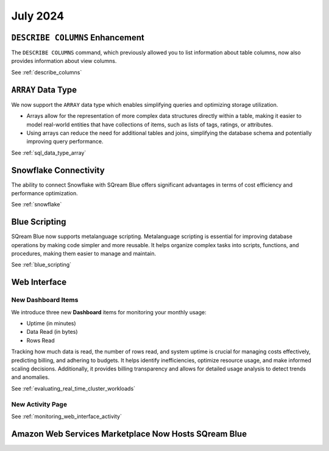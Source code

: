 .. _july_2024:

*********
July 2024
*********

``DESCRIBE COLUMNS`` Enhancement
================================

The ``DESCRIBE COLUMNS`` command, which previously allowed you to list information about table columns, now also provides information about view columns.
   
See :ref:`describe_columns`

``ARRAY`` Data Type
===================

We now support the ``ARRAY`` data type which enables simplifying queries and optimizing storage utilization. 

* Arrays allow for the representation of more complex data structures directly within a table, making it easier to model real-world entities that have collections of items, such as lists of tags, ratings, or attributes.

* Using arrays can reduce the need for additional tables and joins, simplifying the database schema and potentially improving query performance.

See :ref:`sql_data_type_array`

Snowflake Connectivity
======================

The ability to connect Snowflake with SQream Blue offers significant advantages in terms of cost efficiency and performance optimization.

See :ref:`snowflake`

Blue Scripting
==============

SQream Blue now supports metalanguage scripting. Metalanguage scripting is essential for improving database operations by making code simpler and more reusable. It helps organize complex tasks into scripts, functions, and procedures, making them easier to manage and maintain.

See :ref:`blue_scripting`

Web Interface
=============

New Dashboard Items
-------------------

We introduce three new **Dashboard** items for monitoring your monthly usage:

* Uptime (in minutes)
* Data Read (in bytes)
* Rows Read

Tracking how much data is read, the number of rows read, and system uptime is crucial for managing costs effectively, predicting billing, and adhering to budgets. It helps identify inefficiencies, optimize resource usage, and make informed scaling decisions. Additionally, it provides billing transparency and allows for detailed usage analysis to detect trends and anomalies. 

See :ref:`evaluating_real_time_cluster_workloads`

New Activity Page
-----------------

See :ref:`monitoring_web_interface_activity` 

Amazon Web Services Marketplace Now Hosts SQream Blue
=====================================================








